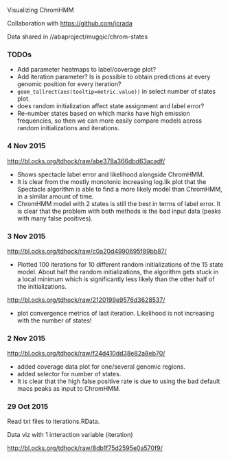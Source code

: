 Visualizing ChromHMM

Collaboration with https://github.com/jcrada

Data shared in //abaproject/mugqic/chrom-states

*** TODOs

- Add parameter heatmaps to label/coverage plot?
- Add iteration parameter? Is is possible to obtain predictions at
  every genomic position for every iteration?
- =geom_tallrect(aes(tooltip=metric.value))= in select number of
  states plot.
- does random initialization affect state assignment and label error?
- Re-number states based on which marks have high emission
  frequencies, so then we can more easily compare models across random
  initializations and iterations.

*** 4 Nov 2015

http://bl.ocks.org/tdhock/raw/abe378a366dbd63acadf/
- Shows spectacle label error and likelihood alongside ChromHMM.
- It is clear from the mostly monotonic increasing log.lik plot that
  the Spectacle algorithm is able to find a more likely model than
  ChromHMM, in a similar amount of time.
- ChromHMM model with 2 states is still the best in terms of label
  error. It is clear that the problem with both methods is the bad
  input data (peaks with many false positives).

*** 3 Nov 2015

http://bl.ocks.org/tdhock/raw/c0a20d4990695f89bb87/
- Plotted 100 iterations for 10 different random initializations of
  the 15 state model. About half the random initializations, the
  algorithm gets stuck in a local minimum which is significantly less
  likely than the other half of the initializations.

http://bl.ocks.org/tdhock/raw/2120199e9576d3628537/
- plot convergence metrics of last iteration. Likelihood is not
  increasing with the number of states!

*** 2 Nov 2015
http://bl.ocks.org/tdhock/raw/f24d410dd38e82a8eb70/
- added coverage data plot for one/several genomic regions.
- added selector for number of states.
- It is clear that the high false positive rate is due to 
  using the bad default macs peaks as input to ChromHMM.

*** 29 Oct 2015

Read txt files to iterations.RData.

Data viz with 1 interaction variable (iteration) 

http://bl.ocks.org/tdhock/raw/8db1f75d2595e0a570f9/
